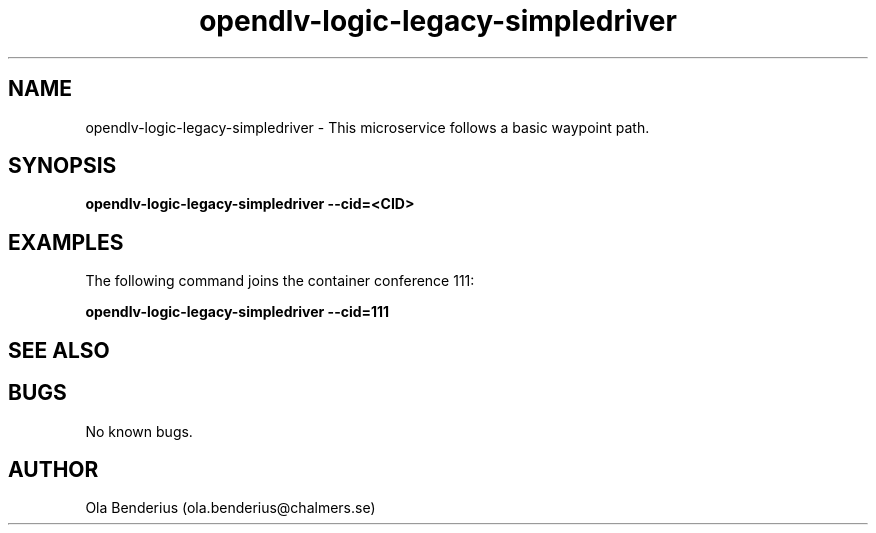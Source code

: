 .\" Manpage for opendlv-logic-legacy-simpledriver
.\" Author: Ola Benderius <ola.benderius@chalmers.se>.

.TH opendlv-logic-legacy-simpledriver 1 "25 July 2017" "0.7.2" "opendlv-logic-legacy-simpledriver man page"

.SH NAME
opendlv-logic-legacy-simpledriver \- This microservice follows a basic waypoint path.



.SH SYNOPSIS
.B opendlv-logic-legacy-simpledriver --cid=<CID>


.SH EXAMPLES
The following command joins the container conference 111:

.B opendlv-logic-legacy-simpledriver --cid=111



.SH SEE ALSO



.SH BUGS
No known bugs.



.SH AUTHOR
Ola Benderius (ola.benderius@chalmers.se)

